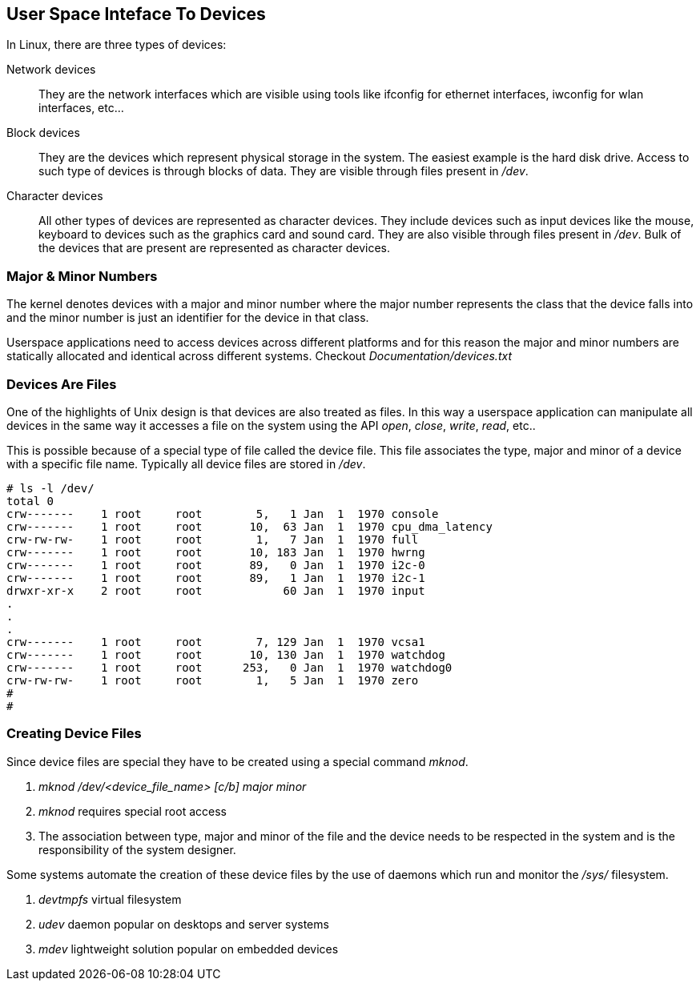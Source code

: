 == User Space Inteface To Devices

In Linux, there are three types of devices:

Network devices:: They are the network interfaces which are visible using
tools like ifconfig for ethernet interfaces, iwconfig for wlan interfaces, etc...

Block devices:: They are the devices which represent physical storage in the
system. The easiest example is the hard disk drive. Access to such type of
devices is through blocks of data. They are visible through files present in
_/dev_.

Character devices:: All other types of devices are represented as character
devices. They include devices such as input devices like the mouse, keyboard
to devices such as the graphics card and sound card. They are also visible
through files present in _/dev_. Bulk of the devices that are present
are represented as character devices.

=== Major & Minor Numbers

The kernel denotes devices with a major and minor number where the major
number represents the class that the device falls into and the minor
number is just an identifier for the device in that class.

Userspace applications need to access devices across different platforms
and for this reason the major and minor numbers are statically allocated
and identical across different systems. Checkout _Documentation/devices.txt_

=== Devices Are Files

One of the highlights of Unix design is that devices are also treated
as files. In this way a userspace application can manipulate all
devices in the same way it accesses a file on the system using the API
_open_, _close_, _write_, _read_, etc..

This is possible because of a special type of file called the device file.
This file associates the type, major and minor of a device with a specific
file name. Typically all device files are stored in _/dev_.

[source, bash]
----
# ls -l /dev/
total 0
crw-------    1 root     root        5,   1 Jan  1  1970 console
crw-------    1 root     root       10,  63 Jan  1  1970 cpu_dma_latency
crw-rw-rw-    1 root     root        1,   7 Jan  1  1970 full
crw-------    1 root     root       10, 183 Jan  1  1970 hwrng
crw-------    1 root     root       89,   0 Jan  1  1970 i2c-0
crw-------    1 root     root       89,   1 Jan  1  1970 i2c-1
drwxr-xr-x    2 root     root            60 Jan  1  1970 input
.
.
.
crw-------    1 root     root        7, 129 Jan  1  1970 vcsa1
crw-------    1 root     root       10, 130 Jan  1  1970 watchdog
crw-------    1 root     root      253,   0 Jan  1  1970 watchdog0
crw-rw-rw-    1 root     root        1,   5 Jan  1  1970 zero
# 
# 
----

=== Creating Device Files

Since device files are special they have to be created using a special
command _mknod_.

. _mknod /dev/<device_file_name> [c/b] major minor_
. _mknod_ requires special root access
. The association between type, major and minor of the file and the device
needs to be respected in the system and is the responsibility of the system designer.

Some systems automate the creation of these device files by the use
of daemons which run and monitor the _/sys/_ filesystem.

. _devtmpfs_ virtual filesystem
. _udev_ daemon popular on desktops and server systems
. _mdev_ lightweight solution popular on embedded devices
